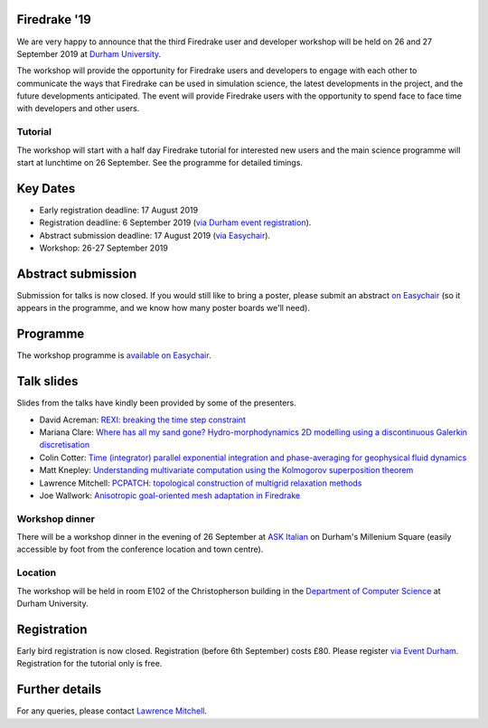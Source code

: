 .. title:: Firedrake '19

.. image:: images/durham_cathedral.jpg
   :width: 45%
   :alt: Durham Cathedral
   :align: right
   :target: https://commons.wikimedia.org/wiki/File:Durham_MMB_02_Cathedral.jpg
               
Firedrake '19
-------------
               
We are very happy to announce that the third Firedrake user and
developer workshop will be held on 26 and 27 September 2019 at `Durham
University <https://www.durham.ac.uk/>`_.

The workshop will provide the opportunity for Firedrake users and
developers to engage with each other to communicate the ways that
Firedrake can be used in simulation science, the latest developments
in the project, and the future developments anticipated. The event
will provide Firedrake users with the opportunity to spend face to
face time with developers and other users.

Tutorial
~~~~~~~~

The workshop will start with a half day Firedrake tutorial for
interested new users and the main science programme will start at
lunchtime on 26 September. See the programme for detailed timings.

Key Dates
---------

* Early registration deadline: 17 August 2019
* Registration deadline: 6 September 2019 (`via Durham event
  registration
  <https://www.dur.ac.uk/conference.booking/details/?id=1266>`_).
* Abstract submission deadline: 17 August 2019 (`via Easychair
  <https://easychair.org/conferences/?conf=firedrake19>`_).
* Workshop: 26-27 September 2019


Abstract submission
-------------------

Submission for talks is now closed. If you would still like to bring a
poster, please submit an abstract `on Easychair
<https://easychair.org/conferences/?conf=firedrake19>`_ (so it appears
in the programme, and we know how many poster boards we'll need).

Programme
---------

The workshop programme is `available on Easychair
<https://easychair.org/smart-program/Firedrake'19/>`_.

Talk slides
-----------

Slides from the talks have kindly been provided by some of the
presenters.

* David Acreman: `REXI: breaking the time step constraint
  <_static/firedrake19-slides/acreman.pdf>`__
* Mariana Clare: `Where has all my sand gone? Hydro-morphodynamics
  2D modelling using a discontinuous Galerkin discretisation
  <_static/firedrake19-slides/clare.pdf>`__
* Colin Cotter: `Time (integrator) parallel exponential integration
  and phase-averaging for geophysical fluid dynamics
  <_static/firedrake19-slides/cotter.pdf>`__
* Matt Knepley: `Understanding multivariate computation using the
  Kolmogorov superposition theorem <https://cse.buffalo.edu/~knepley/presentations/PresFiredrake2019.pdf>`_
* Lawrence Mitchell: `PCPATCH: topological construction of multigrid
  relaxation methods <_static/firedrake19-slides/mitchell.pdf>`__
* Joe Wallwork: `Anisotropic goal-oriented mesh adaptation in
  Firedrake <_static/firedrake19-slides/wallwork.pdf>`__

Workshop dinner
~~~~~~~~~~~~~~~

There will be a workshop dinner in the evening of 26 September at `ASK
Italian <https://www.askitalian.co.uk/restaurant/durham/>`_ on
Durham's Millenium Square (easily accessible by foot from the
conference location and town centre).

Location
~~~~~~~~

The workshop will be held in room E102 of the Christopherson building
in the `Department of Computer Science
<https://www.durham.ac.uk/computer.science>`_ at Durham University.

Registration
------------

Early bird registration is now closed. Registration (before 6th
September) costs £80. Please register `via Event Durham
<https://www.dur.ac.uk/conference.booking/details/?id=1266>`_.
Registration for the tutorial only is free.


Further details
---------------

For any queries, please contact  `Lawrence Mitchell
<mailto:lawrence.mitchell@durham.ac.uk>`_.
